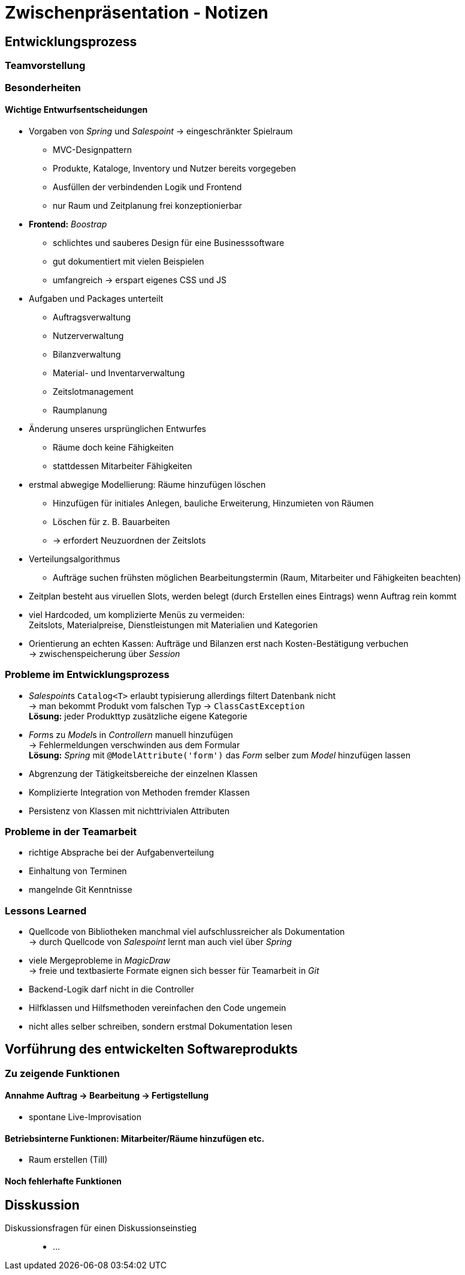 = Zwischenpräsentation - Notizen

== Entwicklungsprozess
// für die Sicht des Tutors als Softwaretechnologie-Betreuer

=== Teamvorstellung

=== Besonderheiten

==== Wichtige Entwurfsentscheidungen

- Vorgaben von _Spring_ und _Salespoint_ -> eingeschränkter Spielraum
* MVC-Designpattern
* Produkte, Kataloge, Inventory und Nutzer bereits vorgegeben
* Ausfüllen der verbindenden Logik und Frontend
* nur Raum und Zeitplanung frei konzeptionierbar
- *Frontend:* _Boostrap_
* schlichtes und sauberes Design für eine Businesssoftware
* gut dokumentiert mit vielen Beispielen
* umfangreich -> erspart eigenes CSS und JS
- Aufgaben und Packages unterteilt
* Auftragsverwaltung
* Nutzerverwaltung
* Bilanzverwaltung
* Material- und Inventarverwaltung
* Zeitslotmanagement
* Raumplanung
- Änderung unseres ursprünglichen Entwurfes
* Räume doch keine Fähigkeiten
* stattdessen Mitarbeiter Fähigkeiten
- erstmal abwegige Modellierung: Räume hinzufügen löschen
* Hinzufügen für initiales Anlegen, bauliche Erweiterung, Hinzumieten von Räumen
* Löschen für z. B. Bauarbeiten
* -> erfordert Neuzuordnen der Zeitslots
- Verteilungsalgorithmus
* Aufträge suchen frühsten möglichen Bearbeitungstermin (Raum, Mitarbeiter und Fähigkeiten beachten)
- Zeitplan besteht aus viruellen Slots, werden belegt (durch Erstellen eines Eintrags) wenn Auftrag rein kommt
- viel Hardcoded, um komplizierte Menüs zu vermeiden: +
  Zeitslots, Materialpreise, Dienstleistungen mit Materialien und Kategorien
- Orientierung an echten Kassen: Aufträge und Bilanzen erst nach Kosten-Bestätigung verbuchen +
  -> zwischenspeicherung über _Session_


=== Probleme im Entwicklungsprozess

- __Salespoint__s `Catalog<T>` erlaubt typisierung allerdings filtert Datenbank nicht +
  -> man bekommt Produkt vom falschen Typ -> `ClassCastException` +
  *Lösung:* jeder Produkttyp zusätzliche eigene Kategorie
- __Form__s zu __Model__s in _Controllern_ manuell hinzufügen +
  -> Fehlermeldungen verschwinden aus dem Formular +
  *Lösung:* _Spring_ mit `@ModelAttribute('form')` das _Form_ selber zum _Model_ hinzufügen lassen
//Till
- Abgrenzung der Tätigkeitsbereiche der einzelnen Klassen
- Komplizierte Integration von Methoden fremder Klassen
// Kien
- Persistenz von Klassen mit nichttrivialen Attributen

=== Probleme in der Teamarbeit
- richtige Absprache bei der Aufgabenverteilung
- Einhaltung von Terminen
- mangelnde Git Kenntnisse

=== Lessons Learned

- Quellcode von Bibliotheken manchmal viel aufschlussreicher als Dokumentation +
  -> durch Quellcode von _Salespoint_ lernt man auch viel über _Spring_
- viele Mergeprobleme in _MagicDraw_ +
  -> freie und textbasierte Formate eignen sich besser für Teamarbeit in _Git_
//Till
- Backend-Logik darf nicht in die Controller
- Hilfklassen und Hilfsmethoden vereinfachen den Code ungemein
// Kien
- nicht alles selber schreiben, sondern erstmal Dokumentation lesen

== Vorführung des entwickelten Softwareprodukts
// für die Sicht des Tutors als Kunde der Anwendung

=== Zu zeigende Funktionen

==== Annahme Auftrag -> Bearbeitung -> Fertigstellung
- spontane Live-Improvisation

==== Betriebsinterne Funktionen: Mitarbeiter/Räume hinzufügen etc.
- Raum erstellen (Till)

==== Noch fehlerhafte Funktionen

== Disskussion

Diskussionsfragen für einen Diskussionseinstieg::

- ...

